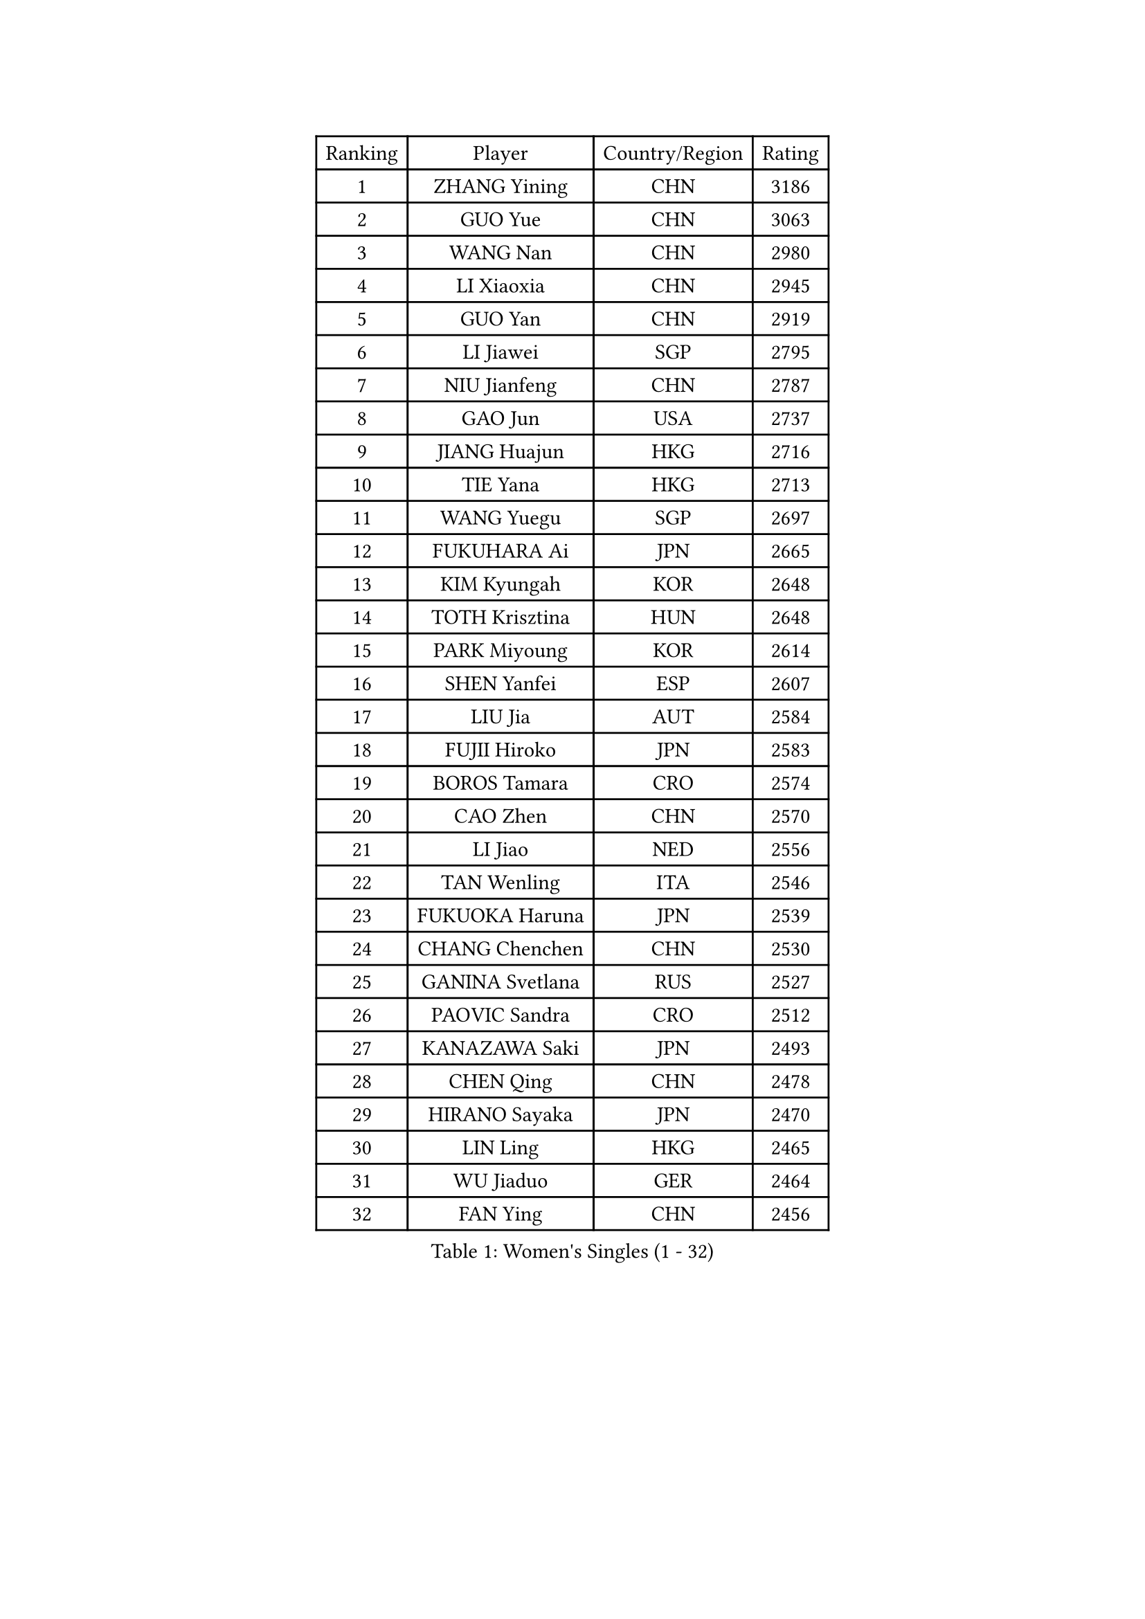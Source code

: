 
#set text(font: ("Courier New", "NSimSun"))
#figure(
  caption: "Women's Singles (1 - 32)",
    table(
      columns: 4,
      [Ranking], [Player], [Country/Region], [Rating],
      [1], [ZHANG Yining], [CHN], [3186],
      [2], [GUO Yue], [CHN], [3063],
      [3], [WANG Nan], [CHN], [2980],
      [4], [LI Xiaoxia], [CHN], [2945],
      [5], [GUO Yan], [CHN], [2919],
      [6], [LI Jiawei], [SGP], [2795],
      [7], [NIU Jianfeng], [CHN], [2787],
      [8], [GAO Jun], [USA], [2737],
      [9], [JIANG Huajun], [HKG], [2716],
      [10], [TIE Yana], [HKG], [2713],
      [11], [WANG Yuegu], [SGP], [2697],
      [12], [FUKUHARA Ai], [JPN], [2665],
      [13], [KIM Kyungah], [KOR], [2648],
      [14], [TOTH Krisztina], [HUN], [2648],
      [15], [PARK Miyoung], [KOR], [2614],
      [16], [SHEN Yanfei], [ESP], [2607],
      [17], [LIU Jia], [AUT], [2584],
      [18], [FUJII Hiroko], [JPN], [2583],
      [19], [BOROS Tamara], [CRO], [2574],
      [20], [CAO Zhen], [CHN], [2570],
      [21], [LI Jiao], [NED], [2556],
      [22], [TAN Wenling], [ITA], [2546],
      [23], [FUKUOKA Haruna], [JPN], [2539],
      [24], [CHANG Chenchen], [CHN], [2530],
      [25], [GANINA Svetlana], [RUS], [2527],
      [26], [PAOVIC Sandra], [CRO], [2512],
      [27], [KANAZAWA Saki], [JPN], [2493],
      [28], [CHEN Qing], [CHN], [2478],
      [29], [HIRANO Sayaka], [JPN], [2470],
      [30], [LIN Ling], [HKG], [2465],
      [31], [WU Jiaduo], [GER], [2464],
      [32], [FAN Ying], [CHN], [2456],
    )
  )#pagebreak()

#set text(font: ("Courier New", "NSimSun"))
#figure(
  caption: "Women's Singles (33 - 64)",
    table(
      columns: 4,
      [Ranking], [Player], [Country/Region], [Rating],
      [33], [KRAMER Tanja], [GER], [2452],
      [34], [SONG Ah Sim], [HKG], [2452],
      [35], [#text(gray, "STEFF Mihaela")], [ROU], [2425],
      [36], [PAVLOVICH Viktoria], [BLR], [2425],
      [37], [UMEMURA Aya], [JPN], [2422],
      [38], [KIM Mi Yong], [PRK], [2421],
      [39], [MONTEIRO DODEAN Daniela], [ROU], [2402],
      [40], [WU Xue], [DOM], [2400],
      [41], [KWAK Bangbang], [KOR], [2395],
      [42], [STEFANOVA Nikoleta], [ITA], [2393],
      [43], [SCHALL Elke], [GER], [2391],
      [44], [#text(gray, "KIM Bokrae")], [KOR], [2384],
      [45], [LIU Shiwen], [CHN], [2381],
      [46], [LI Qian], [POL], [2377],
      [47], [PAVLOVICH Veronika], [BLR], [2377],
      [48], [TASEI Mikie], [JPN], [2376],
      [49], [ZHANG Rui], [HKG], [2373],
      [50], [SUN Beibei], [SGP], [2373],
      [51], [ODOROVA Eva], [SVK], [2372],
      [52], [GRUNDISCH Carole], [FRA], [2365],
      [53], [LAU Sui Fei], [HKG], [2365],
      [54], [LEE Eunhee], [KOR], [2363],
      [55], [ROBERTSON Laura], [GER], [2360],
      [56], [#text(gray, "XU Yan")], [SGP], [2359],
      [57], [LI Xue], [FRA], [2357],
      [58], [MOON Hyunjung], [KOR], [2350],
      [59], [NEGRISOLI Laura], [ITA], [2346],
      [60], [JEON Hyekyung], [KOR], [2343],
      [61], [FUJINUMA Ai], [JPN], [2336],
      [62], [#text(gray, "ZHANG Xueling")], [SGP], [2336],
      [63], [#text(gray, "RYOM Won Ok")], [PRK], [2326],
      [64], [PENG Luyang], [CHN], [2319],
    )
  )#pagebreak()

#set text(font: ("Courier New", "NSimSun"))
#figure(
  caption: "Women's Singles (65 - 96)",
    table(
      columns: 4,
      [Ranking], [Player], [Country/Region], [Rating],
      [65], [STRUSE Nicole], [GER], [2314],
      [66], [ERDELJI Anamaria], [SRB], [2313],
      [67], [LANG Kristin], [GER], [2307],
      [68], [LI Qiangbing], [AUT], [2305],
      [69], [YU Mengyu], [SGP], [2304],
      [70], [POTA Georgina], [HUN], [2301],
      [71], [VACENOVSKA Iveta], [CZE], [2299],
      [72], [KOTIKHINA Irina], [RUS], [2295],
      [73], [WANG Chen], [CHN], [2286],
      [74], [BILENKO Tetyana], [UKR], [2282],
      [75], [XIAN Yifang], [FRA], [2277],
      [76], [KOMWONG Nanthana], [THA], [2274],
      [77], [TERUI Moemi], [JPN], [2271],
      [78], [HIURA Reiko], [JPN], [2270],
      [79], [MOLNAR Cornelia], [CRO], [2267],
      [80], [#text(gray, "LEE Eunsil")], [KOR], [2267],
      [81], [SHAN Xiaona], [GER], [2265],
      [82], [LI Nan], [CHN], [2260],
      [83], [SHIM Serom], [KOR], [2259],
      [84], [ZAMFIR Adriana], [ROU], [2258],
      [85], [DING Ning], [CHN], [2255],
      [86], [BOLLMEIER Nadine], [GER], [2254],
      [87], [KONISHI An], [JPN], [2248],
      [88], [IVANCAN Irene], [GER], [2245],
      [89], [DVORAK Galia], [ESP], [2218],
      [90], [LU Yun-Feng], [TPE], [2214],
      [91], [KOSTROMINA Tatyana], [BLR], [2194],
      [92], [BARTHEL Zhenqi], [GER], [2194],
      [93], [STRBIKOVA Renata], [CZE], [2185],
      [94], [JEE Minhyung], [AUS], [2184],
      [95], [DOLGIKH Maria], [RUS], [2183],
      [96], [GHATAK Poulomi], [IND], [2171],
    )
  )#pagebreak()

#set text(font: ("Courier New", "NSimSun"))
#figure(
  caption: "Women's Singles (97 - 128)",
    table(
      columns: 4,
      [Ranking], [Player], [Country/Region], [Rating],
      [97], [LAY Jian Fang], [AUS], [2157],
      [98], [XU Jie], [POL], [2147],
      [99], [YU Kwok See], [HKG], [2140],
      [100], [KIM Jong], [PRK], [2139],
      [101], [TAN Paey Fern], [SGP], [2135],
      [102], [SCHOPP Jie], [GER], [2134],
      [103], [SAMARA Elizabeta], [ROU], [2122],
      [104], [ONO Shiho], [JPN], [2119],
      [105], [HEINE Veronika], [AUT], [2115],
      [106], [LOVAS Petra], [HUN], [2115],
      [107], [KOLTSOVA Anastasia], [RUS], [2111],
      [108], [MUANGSUK Anisara], [THA], [2110],
      [109], [ZHU Fang], [ESP], [2107],
      [110], [KIM Kyungha], [KOR], [2107],
      [111], [#text(gray, "BADESCU Otilia")], [ROU], [2099],
      [112], [KRAVCHENKO Marina], [ISR], [2097],
      [113], [YOON Sunae], [KOR], [2095],
      [114], [RAMIREZ Sara], [ESP], [2089],
      [115], [PASKAUSKIENE Ruta], [LTU], [2087],
      [116], [ISHIGAKI Yuka], [JPN], [2087],
      [117], [LI Bin], [HUN], [2086],
      [118], [PHAI PANG Laurie], [FRA], [2080],
      [119], [HUANG Yi-Hua], [TPE], [2075],
      [120], [#text(gray, "GOBEL Jessica")], [GER], [2055],
      [121], [HANFFOU Sarah], [CMR], [2050],
      [122], [EKHOLM Matilda], [SWE], [2049],
      [123], [WANG Yu], [ITA], [2045],
      [124], [HASAMA Nozomi], [JPN], [2042],
      [125], [MIROU Maria], [GRE], [2040],
      [126], [WATANABE Yuko], [JPN], [2034],
      [127], [KREKINA Svetlana], [RUS], [2031],
      [128], [PAUKOVIC Sanja], [CRO], [2029],
    )
  )